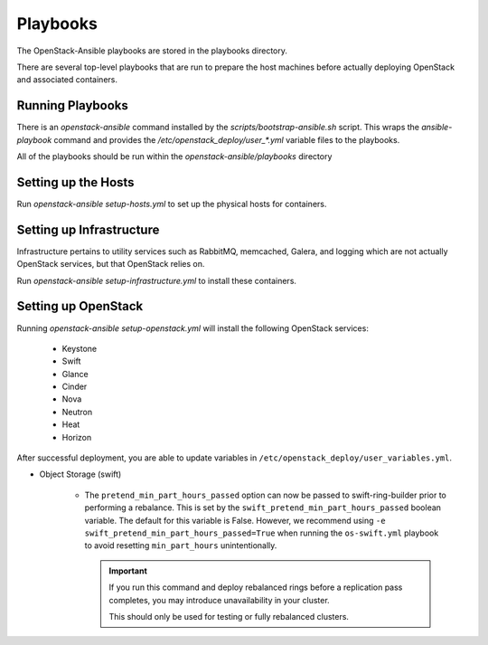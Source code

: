 =========
Playbooks
=========

The OpenStack-Ansible playbooks are stored in the playbooks directory.

There are several top-level playbooks that are run to prepare the host machines
before actually deploying OpenStack and associated containers.

Running Playbooks
-----------------

There is an `openstack-ansible` command installed by the
`scripts/bootstrap-ansible.sh` script. This wraps the `ansible-playbook`
command and provides the `/etc/openstack_deploy/user_*.yml` variable files
to the playbooks.

All of the playbooks should be run within the `openstack-ansible/playbooks`
directory

Setting up the Hosts
--------------------

Run `openstack-ansible setup-hosts.yml` to set up the physical hosts for
containers.

Setting up Infrastructure
-------------------------

Infrastructure pertains to utility services such as RabbitMQ, memcached,
Galera, and logging which are not actually OpenStack services, but that
OpenStack relies on.

Run `openstack-ansible setup-infrastructure.yml` to install these containers.

Setting up OpenStack
--------------------

Running `openstack-ansible setup-openstack.yml` will install the following
OpenStack services:

    * Keystone
    * Swift
    * Glance
    * Cinder
    * Nova
    * Neutron
    * Heat
    * Horizon

After successful deployment, you are able to update variables in
``/etc/openstack_deploy/user_variables.yml``.

* Object Storage (swift)

   - The ``pretend_min_part_hours_passed`` option can now be
     passed to swift-ring-builder prior to performing a rebalance. This is set
     by the ``swift_pretend_min_part_hours_passed`` boolean variable.
     The default for this variable is False. However, we recommend using
     ``-e swift_pretend_min_part_hours_passed=True`` when running the
     ``os-swift.yml`` playbook to avoid resetting ``min_part_hours``
     unintentionally.

     .. important::

        If you run this command and deploy rebalanced rings before a replication
        pass completes, you may introduce unavailability in your cluster.

        This should only be used for testing or fully rebalanced clusters.
